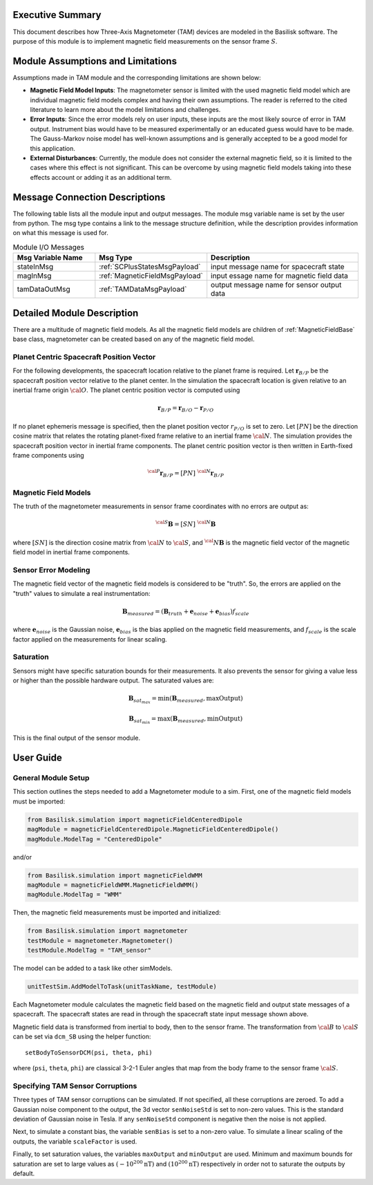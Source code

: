Executive Summary
-----------------
This document describes how Three-Axis Magnetometer (TAM) devices are modeled in the Basilisk software. The purpose of this module is to implement magnetic field measurements on the sensor frame :math:`S`.

Module Assumptions and Limitations
----------------------------------
Assumptions made in TAM module and the corresponding limitations are shown below:

-   **Magnetic Field Model Inputs**: The magnetometer sensor is limited with the used magnetic field model which are individual magnetic field models complex and having their own assumptions. The reader is referred to the cited literature to learn more about the model limitations and challenges.

-   **Error Inputs**: Since the error models rely on user inputs, these inputs are the most likely source of error in TAM output. Instrument bias would have to be measured experimentally or an educated guess would have to be made. The Gauss-Markov noise model has well-known assumptions and is generally accepted to be a good model for this application.

-   **External Disturbances**: Currently, the module does not consider the external magnetic field, so it is limited to the cases where this effect is not significant. This can be overcome by using magnetic field models taking into these effects account or adding it as an additional term.

Message Connection Descriptions
-------------------------------
The following table lists all the module input and output messages.  The module msg variable name is set by the user from python.  The msg type contains a link to the message structure definition, while the description provides information on what this message is used for.

.. list-table:: Module I/O Messages
    :widths: 25 25 50
    :header-rows: 1

    * - Msg Variable Name
      - Msg Type
      - Description
    * - stateInMsg
      - :ref:`SCPlusStatesMsgPayload`
      - input message name for spacecraft state
    * - magInMsg
      - :ref:`MagneticFieldMsgPayload`
      - input essage name for magnetic field data
    * - tamDataOutMsg
      - :ref:`TAMDataMsgPayload`
      - output message name for sensor output data



Detailed Module Description
---------------------------
There are a multitude of magnetic field models. As all the magnetic field models are children of :ref:`MagneticFieldBase` base class, magnetometer can be created based on any of the magnetic field model.

Planet Centric Spacecraft Position Vector
^^^^^^^^^^^^^^^^^^^^^^^^^^^^^^^^^^^^^^^^^
For the following developments, the spacecraft location relative to the planet frame is required. Let :math:`\boldsymbol r_{B/P}` be the spacecraft position vector relative to the planet center.
In the simulation the spacecraft location is given relative to an inertial frame origin :math:`\cal{O}`.
The planet centric position vector is computed using

.. math::

    \boldsymbol r_{B/P} = \boldsymbol r_{B/O} - \boldsymbol r_{P/O}

If no planet ephemeris message is specified, then the planet position vector :math:`r_{P/O}` is set to zero. Let :math:`[PN]` be the direction cosine matrix that relates the rotating planet-fixed frame relative to an inertial frame :math:`\cal{N}`. The simulation provides the spacecraft position vector in inertial frame components. The planet centric position vector is then written in Earth-fixed frame components using

.. math::

    {}^{\cal{P}}{{\boldsymbol r}_{B/P}} = [PN] \ {}^{\cal{N}}{{\boldsymbol r}_{B/P}}


Magnetic Field Models
^^^^^^^^^^^^^^^^^^^^^
The truth of the magnetometer measurements in sensor frame coordinates with no errors are output as:

.. math::

    {}^{\cal{S}}{\boldsymbol B} = [SN]\ {}^{\cal{N}}{\boldsymbol B}

where :math:`[SN]` is the direction cosine matrix from :math:`\cal{N}` to :math:`\cal{S}`, and :math:`{{}^\cal{N}}{ \boldsymbol B}` is the magnetic field vector of the magnetic field model in inertial frame components.

Sensor Error Modeling
^^^^^^^^^^^^^^^^^^^^^
The magnetic field vector of the magnetic field models is considered to be "truth". So, the errors are applied on the "truth" values to simulate a real instrumentation:

.. math::
    \boldsymbol B_{measured} = (\boldsymbol B_{truth} + \boldsymbol e_{noise} + \boldsymbol e_{bias}) f_{scale}

where :math:`\boldsymbol e_{noise}` is the Gaussian noise, :math:`\boldsymbol e_{bias}` is the bias applied on the magnetic field measurements, and :math:`f_{scale}` is the scale factor applied on the measurements for linear scaling.

Saturation
^^^^^^^^^^
Sensors might have specific saturation bounds for their measurements. It also prevents the sensor for giving a value less or higher than the possible hardware output. The saturated values are:

.. math::

    \boldsymbol B_{{sat}_{max}} = \mbox{min}(\boldsymbol B_{measured},  \mbox{maxOutput})

    \boldsymbol B_{{sat}_{min}} = \mbox{max}(\boldsymbol B_{measured},  \mbox{minOutput})

This is the final output of the sensor module.

User Guide
----------

General Module Setup
^^^^^^^^^^^^^^^^^^^^
This section outlines the steps needed to add a Magnetometer module to a sim. First, one of the magnetic field models must be imported:

.. code-block:: python

      from Basilisk.simulation import magneticFieldCenteredDipole
      magModule = magneticFieldCenteredDipole.MagneticFieldCenteredDipole()
      magModule.ModelTag = "CenteredDipole"

and/or

.. code-block:: python

      from Basilisk.simulation import magneticFieldWMM
      magModule = magneticFieldWMM.MagneticFieldWMM()
      magModule.ModelTag = "WMM"

Then, the magnetic field measurements must be imported and initialized:

.. code-block:: python

      from Basilisk.simulation import magnetometer
      testModule = magnetometer.Magnetometer()
      testModule.ModelTag = "TAM_sensor"

The model can  be added to a task like other simModels.

.. code-block:: python

      unitTestSim.AddModelToTask(unitTaskName, testModule)

Each Magnetometer module calculates the magnetic field based on the magnetic field and output state messages
of a spacecraft. The spacecraft states are read in through the spacecraft state input message shown above.

Magnetic field data is transformed from inertial to body, then to the sensor frame. The transformation
from :math:`\cal B` to :math:`\cal S` can be set via ``dcm_SB`` using the helper function::

    setBodyToSensorDCM(psi, theta, phi)

where (``psi``, ``theta``, ``phi``) are classical 3-2-1 Euler angles that map from the body frame to the sensor frame :math:`\cal S`.

Specifying TAM Sensor Corruptions
^^^^^^^^^^^^^^^^^^^^^^^^^^^^^^^^^
Three types of TAM sensor corruptions can be simulated.  If not specified, all these corruptions are zeroed. To add a Gaussian noise component to the output, the 3d vector ``senNoiseStd`` is set to non-zero values.  This is the standard deviation of Gaussian noise in Tesla.  If any ``senNoiseStd`` component is negative then the noise is not applied.

Next, to simulate a constant bias, the variable ``senBias`` is set to a non-zero value. To simulate a linear scaling of the outputs, the variable ``scaleFactor`` is used.

Finally, to set saturation values, the variables ``maxOutput`` and ``minOutput`` are used. Minimum and maximum bounds for saturation are set to large values as :math:`(-10^{200} \mbox{nT})` and :math:`(10^{200} \mbox{nT})` respectively in order not to saturate the outputs by default.
